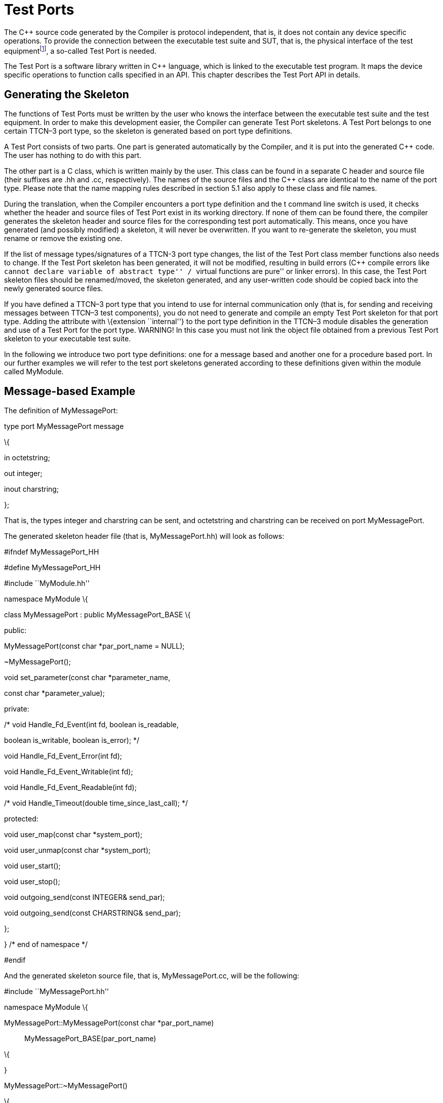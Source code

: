 = Test Ports

The C++ source code generated by the Compiler is protocol independent, that is, it does not contain any device specific operations. To provide the connection between the executable test suite and SUT, that is, the physical interface of the test equipmentfootnote:[The test equipment not necessarily requires a special hardware; it can even be a simple PC with an Ethernet interface.], a so-called Test Port is needed.

The Test Port is a software library written in C++ language, which is linked to the executable test program. It maps the device specific operations to function calls specified in an API. This chapter describes the Test Port API in details.

== Generating the Skeleton

The functions of Test Ports must be written by the user who knows the interface between the executable test suite and the test equipment. In order to make this development easier, the Compiler can generate Test Port skeletons. A Test Port belongs to one certain TTCN–3 port type, so the skeleton is generated based on port type definitions.

A Test Port consists of two parts. One part is generated automatically by the Compiler, and it is put into the generated C++ code. The user has nothing to do with this part.

The other part is a C++ class, which is written mainly by the user. This class can be found in a separate C++ header and source file (their suffixes are .hh and .cc, respectively). The names of the source files and the C++ class are identical to the name of the port type. Please note that the name mapping rules described in section 5.1 also apply to these class and file names.

During the translation, when the Compiler encounters a port type definition and the t command line switch is used, it checks whether the header and source files of Test Port exist in its working directory. If none of them can be found there, the compiler generates the skeleton header and source files for the corresponding test port automatically. This means, once you have generated (and possibly modified) a skeleton, it will never be overwritten. If you want to re-generate the skeleton, you must rename or remove the existing one.

If the list of message types/signatures of a TTCN-3 port type changes, the list of the Test Port class member functions also needs to change. If the Test Port skeleton has been generated, it will not be modified, resulting in build errors (C++ compile errors like ``cannot declare variable of abstract type'' / ``virtual functions are pure'' or linker errors). In this case, the Test Port skeleton files should be renamed/moved, the skeleton generated, and any user-written code should be copied back into the newly generated source files.

If you have defined a TTCN–3 port type that you intend to use for internal communication only (that is, for sending and receiving messages between TTCN–3 test components), you do not need to generate and compile an empty Test Port skeleton for that port type. Adding the attribute with \{extension ``internal''} to the port type definition in the TTCN–3 module disables the generation and use of a Test Port for the port type. WARNING! In this case you must not link the object file obtained from a previous Test Port skeleton to your executable test suite.

In the following we introduce two port type definitions: one for a message based and another one for a procedure based port. In our further examples we will refer to the test port skeletons generated according to these definitions given within the module called MyModule.

== Message-based Example

The definition of MyMessagePort:

type port MyMessagePort message

\{

in octetstring;

out integer;

inout charstring;

};

That is, the types integer and charstring can be sent, and octetstring and charstring can be received on port MyMessagePort.

The generated skeleton header file (that is, MyMessagePort.hh) will look as follows:

// This Test Port skeleton header file was generated by the

// TTCN-3 Compiler of the TTCN-3 Test Executor version 1.7.pre4 build 4

// for Csaba Feher (ecsafeh@ehubuux110) on Tue Jul 29 18:45:10 2008

// Copyright Ericsson Telecom AB 2000-2014

// You may modify this file. Add your attributes and prototypes of your

// member functions here.

#ifndef MyMessagePort_HH

#define MyMessagePort_HH

#include ``MyModule.hh''

namespace MyModule \{

class MyMessagePort : public MyMessagePort_BASE \{

public:

MyMessagePort(const char *par_port_name = NULL);

~MyMessagePort();

void set_parameter(const char *parameter_name,

const char *parameter_value);

private:

/* void Handle_Fd_Event(int fd, boolean is_readable,

boolean is_writable, boolean is_error); */

void Handle_Fd_Event_Error(int fd);

void Handle_Fd_Event_Writable(int fd);

void Handle_Fd_Event_Readable(int fd);

/* void Handle_Timeout(double time_since_last_call); */

protected:

void user_map(const char *system_port);

void user_unmap(const char *system_port);

void user_start();

void user_stop();

void outgoing_send(const INTEGER& send_par);

void outgoing_send(const CHARSTRING& send_par);

};

} /* end of namespace */

#endif

And the generated skeleton source file, that is, MyMessagePort.cc, will be the following:

// This Test Port skeleton source file was generated by the

// TTCN-3 Compiler of the TTCN-3 Test Executor version 1.7.pre4 build 4

// for Csaba Feher (ecsafeh@ehubuux110) on Tue Jul 29 18:45:10 2008

// Copyright Ericsson Telecom AB 2000-2014

// You may modify this file. Complete the body of empty functions and

// add your member functions here.

#include ``MyMessagePort.hh''

namespace MyModule \{

MyMessagePort::MyMessagePort(const char *par_port_name)::
  MyMessagePort_BASE(par_port_name)

\{

}

MyMessagePort::~MyMessagePort()

\{

}

void MyMessagePort::set_parameter(const char *parameter_name,

const char *parameter_value)

\{

}

/*void MyMessagePort::Handle_Fd_Event(int fd, boolean is_readable,

boolean is_writable, boolean is_error) \{}*/

void MyMessagePort::Handle_Fd_Event_Error(int fd)

\{

}

void MyMessagePort::Handle_Fd_Event_Writable(int fd)

\{

}

void MyMessagePort::Handle_Fd_Event_Readable(int fd)

\{

}

/_void MyMessagePort::Handle_Timeout(double time_since_last_call) \{}_/

void MyMessagePort::user_map(const char *system_port)

\{

}

void MyMessagePort::user_unmap(const char *system_port)

\{

}

void MyMessagePort::user_start()

\{

}

void MyMessagePort::user_stop()

\{

}

void MyMessagePort::outgoing_send(const INTEGER& send_par)

\{

}

void MyMessagePort::outgoing_send(const CHARSTRING& send_par)

\{

}

} /* end of namespace */

=== Procedure-based Example

The definition of MyProcedurePort in module MyModule:

type port MyProcedurePort procedure

\{

in inProc;

out outProc;

inout inoutProc;

};

The signature definitions are imported from a module called MyModule2, noblock is not used and exceptions are used so that every member function of the port class is generated for this example. If the keyword noblock is used the compiler will optimize code generation by not generating outgoing reply, incoming reply member functions and their argument types. If the signature has no exception outgoing raise, incoming exception member functions and related types will not be generated.

The port type MyProcedurePort can handle call, getreply and catch operations referencing the signatures outProc and inoutProc, and it can handle getcall, reply and raise operations referencing the signatures inProc and inoutProc.

The generated skeleton header file (that is, MyProcedurePort.hh) will look as follows:

// This Test Port skeleton header file was generated by the

// TTCN-3 Compiler of the TTCN-3 Test Executor version 1.7.pre4 build 4

// for Csaba Feher (ecsafeh@ehubuux110) on Tue Jul 29 18:53:35 2008

// Copyright Ericsson Telecom AB 2000-2014

// You may modify this file. Add your attributes and prototypes of your

// member functions here.

#ifndef MyProcedurePort_HH

#define MyProcedurePort_HH

#include ``MyModule.hh''

namespace MyModule \{

class MyProcedurePort : public MyProcedurePort_BASE \{

public:

MyProcedurePort(const char *par_port_name = NULL);

~MyProcedurePort();

void set_parameter(const char *parameter_name,

const char *parameter_value);

private:

/* void Handle_Fd_Event(int fd, boolean is_readable,

boolean is_writable, boolean is_error); */

void Handle_Fd_Event_Error(int fd);

void Handle_Fd_Event_Writable(int fd);

void Handle_Fd_Event_Readable(int fd);

/* void Handle_Timeout(double time_since_last_call); */

protected:

void user_map(const char *system_port);

void user_unmap(const char *system_port);

void user_start();

void user_stop();

void outgoing_call(const outProc_call& call_par);

void outgoing_call(const inoutProc_call& call_par);

void outgoing_reply(const inProc_reply& reply_par);

void outgoing_reply(const inoutProc_reply& reply_par);

};

} /* end of namespace */

#endif

The generated skeleton source file for MyProcedurePort (that is, MyProcedurePort.cc) will be the following:

// This Test Port skeleton source file was generated by the

// TTCN-3 Compiler of the TTCN-3 Test Executor version 1.7.pre4 build 4

// for Csaba Feher (ecsafeh@ehubuux110) on Tue Jul 29 18:53:35 2008

// Copyright Ericsson Telecom AB 2000-2014

// You may modify this file. Complete the body of empty functions and

// add your member functions here.

#include ``MyProcedurePort.hh''

namespace MyModule \{

MyProcedurePort::MyProcedurePort(const char *par_port_name)::
  MyProcedurePort_BASE(par_port_name)

\{

}

MyProcedurePort::~MyProcedurePort()

\{

}

void MyProcedurePort::set_parameter(const char *parameter_name,

const char *parameter_value)

\{

}

/*void MyProcedurePort::Handle_Fd_Event(int fd, boolean is_readable,

boolean is_writable, boolean is_error) \{}*/

void MyProcedurePort::Handle_Fd_Event_Error(int fd)

\{

}

void MyProcedurePort::Handle_Fd_Event_Writable(int fd)

\{

}

void MyProcedurePort::Handle_Fd_Event_Readable(int fd)

\{

}

/_void MyProcedurePort::Handle_Timeout(double time_since_last_call) \{}_/

void MyProcedurePort::user_map(const char *system_port)

\{

}

void MyProcedurePort::user_unmap(const char *system_port)

\{

}

void MyProcedurePort::user_start()

\{

}

void MyProcedurePort::user_stop()

\{

}

void MyProcedurePort::outgoing_call(const outProc_call& call_par)

\{

}

void MyProcedurePort::outgoing_call(const inoutProc_call& call_par)

\{

}

void MyProcedurePort::outgoing_reply(const inProc_reply& reply_par)

\{

}

void MyProcedurePort::outgoing_reply(const inoutProc_reply& reply_par)

\{

}

} /* end of namespace */

== Test Port Functions

This section summarizes all possible member functions of the Test Port class. All of these functions exist in the skeleton, but their bodies are empty.

The identical functions of both port types are:

the constructor and the destructor

the parameter setting function

the map and unmap function

the start and stop function

descriptor event and timeout handler(s)

some additional functions and attributes

The functions above will be described using an example of message based ports (MyMessagePort, also introducing the functions specific to message based port types). Using these functions is identical (or very similar) in procedure based Test Ports.

Functions specific to message based ports:

send functions: outgoing send

incoming functions: incoming message

Functions specific to procedure based ports:

outgoing functions: outgoing call, outgoing reply, outgoing raise

incoming functions: incoming call, incoming reply, incoming exception

Both test port types can use the same logging and error handling mechanism, and the handling of incoming operations on port MyProcedurePort is similar to receiving messages on port MyMessagePort (regarding the event handler).

=== Constructor and Destructor

The Test Port class belongs to a TTCN–3 port type, and its instances implement the functions of the port instances. That is, each Test Port instance belongs to the port of a TTCN–3 test component. The number of TTCN–3 component types, port types and port instances is not limited; you may have several Test Port classes and several instances of a given Test Port class in one test suite.

The Test Port instances are global and static objects. This means, their constructor and destructor is called before and after the test execution (that is, before the main function starts and after the main function finishes). The name of a Test Port object is composed of the name of the corresponding component type and the name of the port instance within the component type.

In case of parallel test execution, each TTCN–3 test component process has its own Test Port instances of all ports defined in all component types within the entire test suite. Of course, only the Test Ports of the active component type are used, the member functions of other inactive Test Port instances (except constructor and destructor) will never be called. Since all Test Port instances are static, their constructor and destructor is called only once on each host and in the Host Controller process (outside its main function). The test component processes (that is, the child processes of Host Controller) will get a copy of the initialized Test Port instances and no constructor will be called again.

The Test Port class is derived from an abstract base class which can be found in the generated code. The base class implements, for instance, the queue of incoming messages.

The constructor takes one parameter containing the name of the port instance in a NUL character terminated string. This string shall be passed further to the constructor of the base class as it can be found in the skeleton code. The default argument for the test port name is a NULL pointer, which is used when the test port object is a member of a port array.

WARNING! In case of port arrays the name of the test port is set after the constructor is completed. So the name of the test port should not be used in the constructor. The port name is always set correctly when any other member function is called.

The destructor does nothing by default. If some dynamically allocated attributes are added to the test port class, one should free the memory and release all resources in the destructor.

WARNING! As the constructor and the destructor are called outside of main function, be careful when writing them. For instance, there is no way for error recovery; exit(3) call may result in a segmentation fault. If file descriptors are opened (and kept opened) here, the fork(2) system call of Host Controller will only multiply the file descriptors and not the kernel file structure. Therefore system and library calls should be avoided here.

=== Parameter Setting Function

Test Port parametersfootnote:[Test Port parameters have been introduced in version 1.1.pl3] shall contain information which is independent from the TTCN3 test suite. These values shall not be used in the test suite at all. You can define them as TTCN–3 constants or module parameters, but these definitions are useless and redundant, and they must always be present when the Test Port is used.

For instance, using Test Port parameters can be used to convey configuration data (that is, some options or extra information that is necessary for correct operation) or lower protocol layer addresses (for example, IP addresses).

Test Port parameters shall be specified by the user of executable tests in section [TESTPORT_PARAMETERS] of the run-time configuration file (see section [TESTPORT_PARAMETERS] in [13]). The parameters are maintained for each test port instance separately; wildcards can be used as well. In the latter case the parameter is passed to all Test Port matching the wildcard.

Each Test Port parameter must have a name, which must be unique within the Test Port only. The name must be a valid identifier, that is, it must begin with a letter and must contain alphanumerical characters only.

All Test Port parameter values are interpreted by the test executor as character strings. Quotation marks must be used when specifying the parameter values in the configuration file. The interpretation of parameter values is up to you: you can use some of them as symbolic values, numbers, IP addresses or anything that you want.

Before the test execution begins, all parameters belonging to the Test Port are passed to the Test Port by the runtime environment of the test executor using the function set_parameter. It is a virtual function, that is, this function may be removed from the header and source file if there are no parameters. Its default ancestor does nothing and ignores all parameters.

Each parameter is passed to the Test Port one-by-one separatelyfootnote:[If the same parameter of the same port instance is specified several times in the configuration file, the function set_parameter will also be called several times.], the two arguments of set_parameter contain the name and value of the corresponding parameter, respectively, in NUL character terminated strings. If the parameter values are needed in further operations, backup copies must be made of them because the string will disappear after the calling function returns.

It is warmly recommended that the Test Port parameter handling functions be fool-proof. For instance, the Test Port should produce a proper error message (for example by calling TTCN_error) if a mandatory parameter is missing instead of causing segmentation fault. Repeated setting of the same parameter should produce warnings for the user (for example by using the function TTCN_warning) and not memory leaks.

Note: On the MTC, in both single and parallel modes, the handling of Test Port parameters is a bit different from that on PTCs. The parameters are passed only to active ports, but the component type of MTC (thus the set of active ports) depends on the runs on clause of the test case that is currently being executed. It would be difficult for the runtime environment to check at the beginning of each test case whether the corresponding MTC component type has already been active during a previous test case run. Therefore all Test Port parameters belonging to the active ports of the MTC are passed to the set_parameter function at the beginning of every test case. The Test Ports of MTC shall be prepared to receive the same parameters several times (with the same values, of course) if more than one test case is being executed.

If system related Test Port parameters are used in the run-time configuration file (that is, the keyword system is used as component identifier), the parameters are passed to your Test Port during the execution of TTCN–3 map operations, but before calling your user_map function. Please note that in this case the port identifier of the configuration file refers to the port of the test system interface that your port is mapped to and not the name of your TTCN–3 port.

The name and exact meaning of all supported parameters must be specified in the user documentation of the Test Port.

=== Map and Unmap Functions

The run-time environment of the TTCN–3 executor knows nothing about the communication towards SUT, thus, it is the user’s responsibility to establish and terminate the connection with SUT. The TTCN–3 language uses two operations to control these connections, map and unmap.

For this purpose, the Test Port class provides two member functions, user_map and user_unmap. These functions are called by the test executor environment when performing TTCN–3 map and unmap operations, respectively.

The map and unmap operations take two pairs of component references and ports as arguments. These operations are correct only if one of the arguments refer to a port of a TTCN–3 test component while the other port corresponds to SUT. This aspect of correctness is verified by the run-time environment, but the existence of a system port is not checked.

The port names of the system are converted to NUL character terminated strings and passed to functions user_map and user_unmap as parameters. Unlike other identifiers, the underscore characters in these port names are not translated.

If these system port names should be reused later, the entire strings (and not only the pointers) must be saved in the internal memory structures since the string values will disappear after the user_map or user_unmap finishes.

Note that in TTCN–3 it is not allowed to map a test component port to several system ports at the same time. The run-time environment, however, is not so strict and allows this to handle transient states during configuration changes. In this case messages can not be sent to SUT even with explicit addressing, but the reception of messages is permitted. When putting messages into the input queue of the port, it is not important for the test executor (even for the TTCN–3 language) which port of the system the message is received from.

The execution of TTCN–3 test component that requested the mapping or unmapping is suspended until your user_map or user_unmap functions finish. Therefore it is not allowed to block unnecessarily the test execution within these functions.

When the Test Port detects an error situation during the establishment or termination of the physical connection towards the SUT, the function TTCN_error shall be used to indicate the failure. If the error occurs within user_map the run-time environment will assume that the connection with SUT is not established thus it will not call user_unmap to destroy the mapping during the error recovery procedure. If user_map fails, it is the Test Port writer’s responsibility to release all allocated resources and bring the object variables into a stable state before calling TTCN_error. Within user_unmap the errors should be handled in a more robust way. After a minor failure it is better to issue a warning and continue the connection termination instead of panicking. TTCN_error shall be called only to indicate critical errors. If user_unmap is interrupted with an error the run-time environment assumes that the mapping has been terminated, that is, user_unmap will not be called again.

Note that if either user_map or user_unmap fails, the error is indicated on the initiator test component as well; that is, the respective map or unmap operation will also fail and error recovery procedure will start on that component.

=== Start and Stop Functions

The Test Port class has two member functions: user_start and user_stop. These functions are called when executing port start and port stop operations, respectively. The functions have no parameters and return types.

These functions are called through a stub in the base class, which registers the current state of the port (whether it is started or not). So user_start will never be called twice without calling user_stop or vice versa.

WARNING! From version 1.2.pl0 on (according to the latest TTCN–3 standard) all ports of test components are started implicitly immediately after creation. Such operations must not be put in a user_start function blocking the execution for a longer period. This not only hangs the new PTC but the also component that performed the create operation (usually the MTC). All ports are stopped at the end of test cases or at PTC termination, even if stop statements are missing.

In functions user_start and user_stop the device should be initialized or shut down towards SUT (that is, the communications socket). Also the event handler should be installed or uninstalled (see later).

=== Outgoing Operations

Outgoing operations are send (specific to message based ports); call, reply and raise (specific to procedure based ports).

==== Send Functions

The Test Port class has an overloaded function called outgoing_send for each outgoing message type. This function will be called when a message is sent on the port and it should be routed to the system (that is, SUT) according to the addressing semanticsfootnote:[That is, the port has exactly one mapping and either the port has no connections or the message is explicitly addressed by a send (…) to system statement.] of TTCN–3. The messages (implicitly or explicitly) addressed to other test components are handled inside the test executor; the Test Ports have nothing to do with them. The function outgoing_send will be also called if the port has neither connections nor mappings, but a message is sent on it.

The only parameter of outgoing_send contains a read-only reference to the message in the internal data representation format of the test executor. The access methods for internal data types are described in chapter 4.5. The test port writer should encode and send the message towards SUT. For information on how to use the standard encoding functions like BER, please consult chapter 3. Sending a message on a not started port causes a dynamic test case error. In this case outgoing_send will not be called.

==== Call, Reply and Raise Functions

The procedure based Test Port class has overloaded functions called outgoing_call, outgoing_reply and outgoing_raise for each call, reply and raise operations, respectively. One of these functions will be called when a port-operation is addressing the system (that is, SUT using the to system statement).

The only parameter of these functions is an internal representation of the signature parameters (and possibly its return value) or the exceptions it may raise. The signature classes are described in section 5.6.

=== Incoming Operations

Incoming operations are receive incoming messages (specific to message based ports); call, reply and exception (specific to procedure based ports).

==== Descriptor Event and Timeout Handlers

The handling of incoming messages (or operations) is more difficult than sending. The executable test program has two states. In the first state, it executes the operations one by one as specified in the test suite (for example, it evaluates expressions, calls functions, sends messages, etc.). In the other state it waits for the response from SUT or for a timer to expire. This happens when the execution reaches a blocking statement, that is, one of a stand-alone receive, done, timeout statements or an alt construct.

After reaching a blocking statement, the test executor evaluates the current snapshot of its timer and port queues and tries to match it with the reached statements and templates. If the matching fails, the executor sleeps until something happens to its timers or ports. After waking up, it re-evaluates its snapshot and tries to match it again. The last two steps are repeated until the executor finds the first matching statement. If the test executor realizes that its snapshot can never match the reached TTCN–3 statements, it causes a dynamic test case error. This mechanism prevents it from infinite blocking.

The test executor handles its timers itself, but it does not know anything about the communication with SUT. So each Test Port instance should inform the snapshot handler of the executor what kind of event the Test Port is waiting for. The event can be either the reception of data on one or more file descriptors or a timeout (when polling is used) or both of them.

When the test executor reaches a blocking statement and any condition – for which the Test Port waits – is fulfilled, the event handler will be called. First one has to get the incoming message or operation from the operating system. After that, one has to decode it (and possibly decide its type). Finally, if the internal data structure is built, one has to put it into the queue of the port. This can be done using the member function incoming_message if it is a message, and using incoming_call, incoming_reply or incoming_exception if it is an operation.

The execution must not be blocked in event handler functions; these must return immediately when the message or operation processing is ready. In other words, always use non-blocking recv() system calls. In the case when the messages are fragmented (for instance, when testing TCP based application layer protocols, such as HTTP), intermediate buffering should be performed in the Test Port class.

Event and timeout handling interface introduced in TITAN version 1.7.pl4

This descriptor event and timeout handling interface is the preferred interface for new Test Port development.

There are two possibilities to be notified about available events:

Either the Handle_Fd_Event function has to be implemented, or

Handle_Fd_Event_Readable, Handle_Fd_Event_Writable and Handle_Fd_Event_Error.

Using Handle_Fd_Event allows receiving all events of a descripor in one function call. Using the other three event handler functions allows creating a more structured code.

All these functions are virtual. The unused event handler functions have to be left un-overridden. (When using the second alternative and the Test Port does not wait for all types of events (readable, writable, error) the handlers of the events – for which the Test Port does not wait – can be left unoverridden.)

The following functions can be used to add events to and remove events from the set of events for which the Test Port waits:

void Handler_Add_Fd(int fd, Fd_Event_Type event_mask = EVENT_ALL);void Handler_Add_Fd_Read(int fd);void Handler_Add_Fd_Write(int fd);void Handler_Remove_Fd(int fd, Fd_Event_Type event_mask = EVENT_ALL);void Handler_Remove_Fd_Read(int fd);void Handler_Remove_Fd_Write(int fd);

The first parameter in all of these functions is the file descriptor.Possible values of the event_mask are EVENT_RD, EVENT_WR, EVENT_ERR and combinations of these using bitwise or: ``|''.

Timeout notification can be received with the Handle_Timeout function.The parameter of the function indicates the time elapsed in seconds since its last call of this function or the latest modification of the timer (whichever occured later).

The timer can be set with the following function:

void Handler_Set_Timer(double call_interval, boolean is_timeout = TRUE, boolean call_anyway = TRUE, boolean is_periodic = TRUE);

call_interval is measured in seconds and specifies the time after which the Handle_Timeout function will be called.To stop the timer call_interval value: 0.0 has to be given.

is_timeout specifies if the timer has to be stopped when event handler is called.call_anyway is meaningful when is_timeout is set to TRUE. In this case call_anyway indicates if the Handle_Timeout function has to be called when event handler is called before the timer would expire. If call_anyway is TRUE the timeout handler will be called after the call of the event handlers and the timer will be stopped.is_periodic indicates if the timer has to be restarted instead of stopping when timer expires or event handler is called and is_timeout and call_anyway are both TRUE.

Event handler for Test Ports developed for 1.7pl3 and earlier versions of TITAN

There is only one event handler function in each Test Port class called Event_Handler, which is a virtual member function. The run-time environment calls it when an incoming event arrives. You can install or uninstall the event handler by calling the following inherited member functions:

void Install_Handler(const fd_set __read_fds, const fd_set __write_fds,

const fd_set *error_fds, double call_interval);

void Uninstall_Handler();

Install_Handler installs the event handler according to its parameters. It takes four arguments, three pointers pointing to bitmasks of file descriptors and a timeout value. Some of the parameters can be ignored, but ignoring all at the same time is not permitted.

The bitmasks are interpreted in the same way as in the select system call. They can be set using the macros FD_ZERO, FD_SET and FD_CLR. If the pointer is NULL, the bitmask is treated as zero. For further details see the manual page of select(2) or select(3).

The call interval value is measured in seconds. It means that the event handler function will be called when the time elapsed since its last call reaches the given value. This parameter is ignored when its value is set to zero or negative.

If you want to change your event mask parameters, you may simply call the function Install_Handler again (calling of Uninstall_Handler is not necessary).

Uninstall_Handler will uninstall your previously installed event handler. The stop port operation also uninstalls the event handler automatically. The event handler may be installed or uninstalled in any Test Port member function, even in the event handler itself.

The prototype of the event handler function is the following:

void Event_Handler(const fd_set __r_fds, const fd_set __w_fds,

const fd_set *e_fds, double time_since_last_call);

The function Event_Handler has four parameters. The first three of them are pointers to bitmasks of file descriptors as described above. They are the bitwise AND combination of bitmasks you have given to Install_Handler and the bitmasks given back by the last call of select. They can be useful when waiting for data from many file descriptors, for example when handling more than one SUT mappings simultaneously, because there is no need to issue a select call again within the event handler. Note that the pointers can be never NULL, they point to a valid memory area even if there are no file descriptors set in the bitmask. The last parameter contains the time elapsed since the last call of the event handler measured in seconds. This value is always calculated even if the call interval has not been set. If the Event_Handler is called the first time since its last installation, the time is measured from the call of Install_Handler.footnote:[In versions of Test Executor older than 1.1 the event handler function had no parameters. If you want to upgrade a test port developed for older versions, you should insert this formal parameter list to your event handler both in Test Port header and source file. Otherwise the compilation of Test Port will fail.]

==== Receiving messages

The member function incoming_message of message based ports can be used to put an incoming message in the queue of the port. There are different polymorphic functions for each incoming message type. These functions are inherited from the base class. The received messages are logged when they are put into the queue and not when they are processed by the test suitefootnote:[Note that if the port has connections as well, the messages coming from other test components will also be inserted into the same queue independently from the event handler.].

In our example the class MyMessagePort_BASE has the following member functions:

incoming_message(const OCTETSTRING& incoming_par);

incoming_message(const CHARSTRING& incoming_par);

==== Receiving calls, replies and exceptions

Receiving operations on procedure based ports is similar to receiving messages on message based ports. The difference is that there are different overloaded incoming functions for call, reply and raise operations called incoming_call, incoming_reply and incoming_exception, respectively. The event handler (when called) must recognize the type of operation on receiving and call one of these functions accordingly with one of the internal representations of the signature (see section 0).

In the examplefootnote:[In the example the signatures were defined in a different TTCN–3 module named MyModule2, as a consequence all types defined in that module must be prefixed with the C++ namespace name of that module.] the class MyProcedurePort_BASE has the following member functions for incoming operations:

incoming_call(const MyModule2::inProc_call& incoming_par);

incoming_call(const MyModule2::inoutProc_call& incoming_par);

incoming_reply(const MyModule2::outProc_reply& incoming_par);

incoming_reply(const MyModule2::inoutProc_reply& incoming_par);

incoming_exception(const MyModule2::outProc_exception& incoming_par);

incoming_exception(const MyModule2::inoutProc_exception& incoming_par);

For example, if the event handler receives a call operation that refers to the signature called inoutProc, it has to fill the parameters of an instance of the class inoutProc_call with the received data. Then it has to call the function incoming_call with this object to place the operation into the queue of the port.

The following table shows the relation between the direction of the message type or signature in the port type definition and the incoming/outgoing functions that can be used. MyPort in the table header refers to MyMessagePort or MyProcedurePort in the example depending on the type of the port (message based or procedure based).

Table Outgoing and incoming operations

[cols=",,,",options="header",]
|=============================================
| | |MyPort::outgoing_ |MyPort BASE::incoming_
| | |send |call
|message type |in |○ |○
| |out |● |○
| |inout |● |○
|signature |in |○ |○
| |out |○ |●
| |inout |○ |●
|=============================================

● supported

○ not supported

=== Additional Functions and Attributes

Any kind of attributes or member functions may be added to the Test Port. A file descriptor, which you communicate on, is almost always necessary. Names not interfering with the identifiers generated by the Compiler can be used in the header file (for example, the names containing one underscore character). Avoid using global variables because you may get confused when more than one instances of the Test Port run simultaneously. Any kind of software libraries may be used in the Test Port as well, but included foreign header files may cause name clashes between the library and the generated code.

In addition, the following protected attributes of ancestor classes are available:

Table Protected attributes

[width="100%",cols="34%,33%,33%",options="header",]
|======================================================================================================
|Name |Type |Meaning
|is_started |boolean |Indicates whether the Test Port is started.
|handler_installed |boolean |Indicates whether the event handler is installed.
|port_name |const char* |Contains the name of the Test Port instance. (NUL character terminated string)
|======================================================================================================

Underscore characters are not duplicated in port name. In case of port array member instances the name string looks like this: ``Myport_array[5]''.

== Support of address Type

The special user-defined TTCN–3 type address can be used for addressing entities inside the SUT on ports mapped to the system component. Since the majority of Test Ports does not need TTCN–3 addressing and in order to keep the Test Port API backward compatible the support of address type is disabled by default. To enable addressing on a particular port type the extension attribute ``address'' must be added to the TTCN–3 port type definition. In addition to component references this extension will allow the usage address values or variables in the to or from clauses and sender redirects of port operations.

In order to use addressing, a type named address shall be defined in the same TTCN–3 module as the corresponding port type. Address types defined in other modules of the test suite do not affect the operation of the port type. It is possible to link several Test Ports that use different types for addressing SUT into the same executable test suite.

Test Ports that support SUT addressing have a slightly different API, which is considered when generating Test Port skeleton. This section summarizes only the differences from the normal API.

In the communication operations the test port author is responsible for handling the address information associated with the message or the operation. In case of an incoming message or operation the value of the received address will be stored in the port queue together with the received message or operation.

The generated code for the port skeleton of message based ports will be the same, except outgoing_send member function, which has an extra parameter pointing to an ADDRESS value. With the example given in 2.3:

void outgoing_send(const INTEGER& send_par,

const ADDRESS *destination_address);

void outgoing_send(const CHARSTRING& send_par,

const ADDRESS *destination_address);

If an address value was specified in the to clause of the corresponding TTCN–3 send operation the second argument of outgoing_send points to that value. Otherwise it is set to the NULL pointer. The Test Port code shall be prepared to handle both cases.

The outgoing operations of procedure based ports are also generated in the same way if the address extension is specified. These functions will also have an extra parameter. Based on our example, these will have the following form:

void outgoing_call(const MyModule2::outProc_call& call_par,

const ADDRESS *destination_address);

void outgoing_call(const MyModule2::inoutProc_call& call_par,

const ADDRESS *destination_address);

void outgoing_reply(const MyModule2::inProc_reply& reply_par,

const ADDRESS *destination_address);

void outgoing_reply(const MyModule2::inoutProc_reply& reply_par,

const ADDRESS *destination_address);

void outgoing_raise(const MyModule2::inProc_exception& raise_exception,

const ADDRESS *destination_address);

void outgoing_raise(const MyModule2::inoutProc_exception& raise_exception,

const ADDRESS *destination_address);

The other difference is in the incoming_message member function of class MyMessagePort_BASE, and in the incoming member functions of class MyProcedurePort_BASE. These have an extra parameter, which is a pointer to an ADDRESS value. The default value is set the NULL pointer. In our example of MyMessagePort_BASE:

void incoming_message(const OCTETSTRING& incoming_par,

const ADDRESS *sender_address = NULL);

void incoming_message(const CHARSTRING& incoming_par,

const ADDRESS *sender_address = NULL);

In our example of MyProcedurePort_BASE:

void incoming_call(const MyModule2::inProc_call& incoming_par,

const ADDRESS *sender_address = NULL);

void incoming_call(const MyModule2::inoutProc_call& incoming_par,

const ADDRESS *sender_address = NULL);

void incoming_reply(const MyModule2::outProc_reply& incoming_par,

const ADDRESS *sender_address = NULL);

void incoming_reply(const MyModule2::inoutProc_reply& incoming_par,

const ADDRESS *sender_address = NULL);

void incoming_exception(const MyModule2::outProc_exception& incoming_par,

const ADDRESS *sender_address = NULL);

void incoming_exception(const MyModule2::inoutProc_exception& incoming_par,

const ADDRESS *sender_address = NULL);

If the event handler of the Test Port can determine the source address where the message or the operation is coming from, it shall pass a pointer to the incoming function, which points to a variable that stores the address value. The given address value is not modified by the run-time environment and a copy of it is created when the message or the operation is appended to the port queue. If the event handler is unable to determine the sender address the default NULL pointer shall be passed as second argument.

The address value stored in the port queue is used in receive, trigger, getcall, getreply, catch and check port operations: it is matched with the from clause and/or stored into the variable given in the sender redirect. If the receiving operation wants to use the address information of the first element in the port queue, but the Test Port has not supplied it a dynamic testcase error will occur.

== Provider Port Types

Test Ports that belong to port types marked with extension attribute ``provider'' have a slightly different API. Such port types are used to realize dual-faced ports, the details of which can be found in section ``Dual-faced ports'' in the Programmer's Technical Reference ([13]).

The purpose of this API is to allow the re-use of the Test Port class with other port types marked with attribute ``user'' or with ports with translation capability ([15]). The user port types may have different lists of incoming and outgoing message types. The transformations between incoming and outgoing messages, which are specified entirely by the attribute of the user port type, are done independently of the Test Port. The Test Port needs to support the sending and reception of message types that are listed in the provider port type.

The provider port can be accessed through the port which maps to the port with provider attribute. The get_provider_port() is a member function of the PORT class:

PORT* get_provider_port();

This function is useful when a reference to the provider type is needed. It returns the provider port type for user ports and ports with translation capability. Otherwise returns NULL. The function causes dynamic testcase error when the port has more than one mapping, or the port has both mappings and connections. The function’s return value must be manually cast to the correct provider port type.

This section summarizes only the differences from the normal Test Port API:

The name of the Test Port class is suffixed with the string _PROVIDER (for example MyMessagePort_PROVIDER instead of MyMessagePort).

The base class of the Test Port is class PORT, which is part of the Base Library. Please note that normal Test Ports are also derived from class PORT, but indirectly through an intermediate class with suffix _BASE.

The member functions that handle incoming messages and procedure-based operations (that is incoming_message, incoming_call, incoming_reply and incoming_exception) must be defined in the header file as pure virtual functions. These functions will be implemented in various descendant classes differently.

The Test Port header file must not include the generated header file of the corresponding TTCN–3 module. The common header file of the Base Library called TTCN3.hh shall be included instead. The source file of the Test Port may include any header file without restriction.

The member functions of the Test Port may refer to C++ classes that are generated from user-defined message types and signatures. To avoid compilation failures the declarations of the referenced classes must be added to the beginning of the header file. At the moment the Test Port skeleton generator has a limitation that it cannot collect the class declarations from the port type, so they must be added manually. Please note that if a message type or signature is imported from another module the corresponding class declaration must be put into the appropriate namespace.

The following example shows the generated Test Port skeleton of a provider port type.

Port type definition in TTCN–3 :

type port MyProviderPort mixed \{

inout MyMessage, MySignature;

} with \{ extension ``provider'' }

Header file MyMessagePort.hh:

// This Test Port skeleton header file was generated by the

// TTCN-3 Compiler of the TTCN-3 Test Executor version 1.7.pl0

// for Janos Zoltan Szabo (ejnosza@EG70E00202E46JR)

// on Wed Mar 7 18:14:33 2007

// Copyright Ericsson Telecom AB 2000-2014

// You may modify this file. Add your attributes and prototypes of your

// member functions here.

#ifndef MyProviderPort_HH

#define MyProviderPort_HH

#include <TTCN3.hh>

// Note: Header file MyModule.hh must not be included into this file!

// Class declarations were added manually

namespace MyOtherModule \{

// type MyMessageType was imported from MyOtherModule

class MyMessageType;

}

namespace MyModule \{

// signature MySignature was defined locally

class MySignature_call;

class MySignature_reply;

class MySignature_exception;

class MyProviderPort_PROVIDER : public PORT \{

public:

MyProviderPort_PROVIDER(const char *par_port_name = NULL);

~MyProviderPort_PROVIDER();

void set_parameter(const char *parameter_name,

const char *parameter_value);

void Event_Handler(const fd_set *read_fds,

const fd_set __write_fds, const fd_set __error_fds,

double time_since_last_call);

protected:

void user_map(const char *system_port);

void user_unmap(const char *system_port);

void user_start();

void user_stop();

void outgoing_send(const MyOtherModule::MyMessage& send_par);

void outgoing_call(const MySignature_call& call_par);

void outgoing_reply(const MySignature_reply& reply_par);

void outgoing_raise(const MySignature_exception& raise_exception);

virtual void incoming_message(

const MyOtherModule::MyMessage& incoming_par) = 0;

virtual void incoming_call(const MySignature_call& incoming_par) = 0;

virtual void incoming_reply(const MySignature_reply& incoming_par) = 0;

virtual void incoming_exception(

const MySignature_exception& incoming_par) = 0;

};

} /* end of namespace */

Source file MyMessagePort.cc:

// This Test Port skeleton source file was generated by the

// TTCN-3 Compiler of the TTCN-3 Test Executor version 1.7.pl0

// for Janos Zoltan Szabo (ejnosza@EG70E00202E46JR)

// on Wed Mar 7 18:14:33 2007

// Copyright Ericsson Telecom AB 2000-2014

// You may modify this file. Complete the body of empty functions and

// add your member functions here.

#include ``MyProviderPort.hh''

#include ``MyModule.hh''

namespace MyModule \{

MyProviderPort_PROVIDER::MyProviderPort_PROVIDER(const char *par_port_name)::
  PORT(par_port_name)

\{

}

MyProviderPort_PROVIDER::~MyProviderPort_PROVIDER()

\{

}

void MyProviderPort_PROVIDER::set_parameter(const char *parameter_name,

const char *parameter_value)

\{

}

void MyProviderPort_PROVIDER::Event_Handler(const fd_set *read_fds,

const fd_set __write_fds, const fd_set __error_fds,

double time_since_last_call)

\{

}

void MyProviderPort_PROVIDER::user_map(const char *system_port)

\{

}

void MyProviderPort_PROVIDER::user_unmap(const char *system_port)

\{

}

void MyProviderPort_PROVIDER::user_start()

\{

}

void MyProviderPort_PROVIDER::user_stop()

\{

}

void MyProviderPort_PROVIDER::outgoing_send(

const MyOtherModule::MyMessage& send_par)

\{

}

void MyProviderPort_PROVIDER::outgoing_call(

const MySignature_call& call_par)

\{

}

void MyProviderPort_PROVIDER::outgoing_reply(

const MySignature_reply& reply_par)

\{

}

void MyProviderPort_PROVIDER::outgoing_raise(

const MySignature_exception& raise_exception)

\{

}

} /* end of namespace */

== Tips and Tricks

The following sections deal with logging and error handling in Test Ports.

=== Logging

Test Ports may record important events in the Test Executor log during sending/receiving or encoding/decoding messages. Such log messages are also good for debugging fresh code.

The Test Port member functions may call the functions of class TTCN_Logger. These functions are detailed in section 6.3.

If there are many points in the Test Port code that want to log something, it can be a good practice to write a common log function in the Test Port class. We show here an example function, which takes its arguments as the standard C function printf and forwards the message to the Test Executor’s logger:

#include <stdarg.h>

// using in other member functions:

// log(``The value of i: %d'', i);

void MyPortType::log(const char *fmt, …)

\{

// this flag can be a class member, which is configured through a

// test port parameter

if (logging_is_enabled) \{

va_list ap;

va_start(ap, fmt);

TTCN_Logger::begin_event(TTCN_DEBUG);

TTCN_Logger::log_event(``Example Test Port (%s):'', get_name());

TTCN_Logger::log_event_va_list(fmt, ap);

TTCN_Logger::end_event();

va_end(ap);

}

}

=== Error Handling

None of the Test Port member functions have return value like a status code. If a function returns normally, the run-time environment assumes that it has performed its task successfully. The handling of run-time errors is done in a special way, using C++ exceptions. This simplifies the program code because the return values do not have to be checked everywhere and dynamically created complex error messages can be used if necessary.

If any kind of fatal error is encountered anywhere in the Test Port, the following function should be called:

void TTCN_error(const char *err_msg, …);

Its parameter should contain the description of the error in a NUL terminated string in the format of printf(3). You may pass further parameters to TTCN_error, if necessary. The function throws an exception, so it never returns. The exception is usually caught at the end of the test case or PTC function that is being executed. In case of error, the verdict of the component is set to error and the execution of the test case or PTC function terminates immediately.

The exception class is called TC_Error. For performance reasons this is a trivial (empty) class, that is, it does not contain the error message in a string. The error string is written into the log file by TTCN_error immediately. Such type of exception should never be caught or thrown directly. If you want to implement your own error handling and error recovery routines you had better use your own classes as exceptions.

If you write your own error reporting function you can add automatically the name of the port instance to all of your error messages. This makes the fault analysis for the end-users easier. In the following example the error message will occupy two consecutive lines in the log since we can pass only one format string to TTCN_error.

void MyPortType::error(const char *msg, …)

\{

va_list ap;

va_start(ap, msg);

TTCN_Logger::begin_event(TTCN_ERROR);

TTCN_Logger::log_event(``Example Test Port (%s):'', get_name());

TTCN_Logger::log_event_va_list(msg, ap);

TTCN_Logger::end_event();

va_end(ap);

TTCN_error(``Fatal error in Example Test Port %s (see above).'',

get_name());

}

There is another function for denoting warnings (that is, events that are not so critical) with the same parameter list as TTCN_error:

void TTCN_warning(const char *warning_msg, …);

This function puts an entry in the executor’s log with severity TTCN_WARNING. In contrast to TTCN_error, after logging the given message TTCN_warning returns and your test port can continue running.

